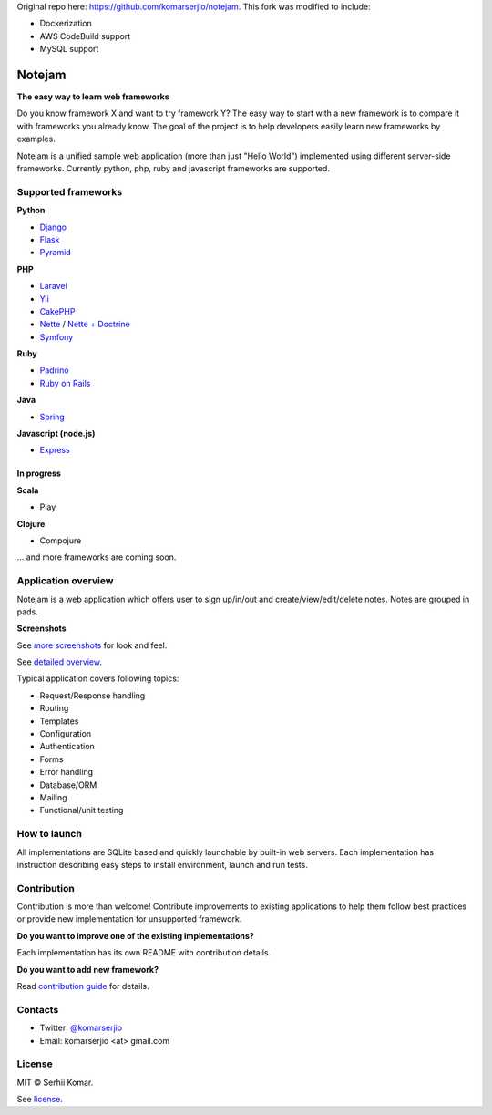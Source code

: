 Original repo here: https://github.com/komarserjio/notejam. This fork was modified to include:

* Dockerization
* AWS CodeBuild support
* MySQL support

*******
Notejam
*******

**The easy way to learn web frameworks**

Do you know framework X and want to try framework Y?
The easy way to start with a new framework is to compare it with frameworks you already know.
The goal of the project is to help developers easily learn new frameworks by examples.

Notejam is a unified sample web application (more than just "Hello World") implemented using different server-side frameworks.
Currently python, php, ruby and javascript frameworks are supported.


====================
Supported frameworks
====================

**Python**


* `Django <https://github.com/komarserjio/notejam/tree/master/django>`_
* `Flask <https://github.com/komarserjio/notejam/tree/master/flask>`_
* `Pyramid <https://github.com/komarserjio/notejam/tree/master/pyramid>`_

**PHP**

* `Laravel <https://github.com/komarserjio/notejam/tree/master/laravel>`_
* `Yii <https://github.com/komarserjio/notejam/tree/master/yii>`_
* `CakePHP <https://github.com/komarserjio/notejam/tree/master/cakephp>`_
* `Nette <https://github.com/komarserjio/notejam/tree/master/nette/native_db>`_ / `Nette + Doctrine <https://github.com/komarserjio/notejam/tree/master/nette/doctrine>`_
* `Symfony <https://github.com/komarserjio/notejam/tree/master/symfony>`_

**Ruby**

* `Padrino <https://github.com/komarserjio/notejam/tree/master/padrino>`_
* `Ruby on Rails <https://github.com/komarserjio/notejam/tree/master/rubyonrails>`_

**Java**

* `Spring <https://github.com/komarserjio/notejam/tree/master/spring>`_

**Javascript (node.js)**

* `Express <https://github.com/komarserjio/notejam/tree/master/express>`_


In progress
-----------

**Scala**

* Play

**Clojure**

* Compojure

... and more frameworks are coming soon.

====================
Application overview
====================

Notejam is a web application which offers user to sign up/in/out and create/view/edit/delete notes.
Notes are grouped in pads.

**Screenshots**

.. image:: https://github.com/komarserjio/notejam/blob/master/html/screenshots/1p.png
    :alt: Sign in
    :width: 400
    :align: center
    :target: https://github.com/komarserjio/notejam/tree/master/screenshots.rst

.. image:: https://github.com/komarserjio/notejam/blob/master/html/screenshots/2p.png
    :alt: All notes
    :width: 400
    :align: center
    :target: https://github.com/komarserjio/notejam/tree/master/screenshots.rst

.. image:: https://github.com/komarserjio/notejam/blob/master/html/screenshots/3p.png
    :alt: New note
    :width: 400
    :align: center
    :target: https://github.com/komarserjio/notejam/tree/master/screenshots.rst

See `more screenshots <https://github.com/komarserjio/notejam/tree/master/screenshots.rst>`_
for look and feel.

See `detailed overview <https://github.com/komarserjio/notejam/blob/master/contribute.rst#application-requirements>`_.

Typical application covers following topics:

* Request/Response handling
* Routing
* Templates
* Configuration
* Authentication
* Forms
* Error handling
* Database/ORM
* Mailing
* Functional/unit testing

=============
How to launch
=============

All implementations are SQLite based and quickly launchable by built-in web servers.
Each implementation has instruction describing easy steps to install environment, launch and run tests.

============
Contribution
============

Contribution is more than welcome!
Contribute improvements to existing applications to help them follow best practices
or provide new implementation for unsupported framework.


**Do you want to improve one of the existing implementations?**

Each implementation has its own README with contribution details.

**Do you want to add new framework?**

Read `contribution guide <https://github.com/komarserjio/notejam/blob/master/contribute.rst>`_ for details.

========
Contacts
========

* Twitter: `@komarserjio <https://twitter.com/komarserjio>`_
* Email: komarserjio <at> gmail.com

=======
License
=======

MIT © Serhii Komar.

See `license <https://github.com/komarserjio/notejam/blob/master/license.rst>`_.
